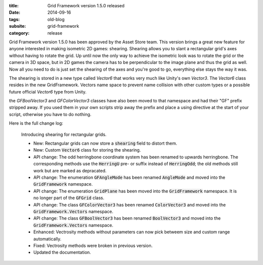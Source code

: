 :title: Grid Framework version 1.5.0 released
:date: 2014-09-16
:tags: old-blog
:subsite: grid-framework
:category: release

.. default-role:: code

Grid Framework version 1.5.0 has been approved by the Asset Store team. This
version brings a great new feature for anyone interested in making isometric 2D
games: shearing. Shearing allows you to slant a rectangular grid's axes without
having to rotate the grid. Up until now the only way to achieve the isometric
look was to rotate the grid or the camera in 3D space, but in 2D games the
camera has to be perpendicular to the image plane and thus the grid as well.
Now all you need to do is just set the shearing of the axes and you're good to
go, everything else stays the way it was.

The shearing is stored in a new type called *Vector6* that works very much like
Unity's own *Vector3*. The *Vector6* class resides in the new GridFramework.
Vectors name space to prevent name collision with other custom types or a
possible future official *Vector6* type from Unity.

the *GFBoolVector3* and *GFColorVector3* classes have also been moved to that
namespace and had their "GF" prefix stripped away. If you used them in your own
scripts strip away the prefix and place a using directive at the start of your
script, otherwise you have to do nothing.

Here is the full change log:

   Introducing shearing for rectangular grids.

   - New: Rectangular grids can now store a `shearing` field to distort them.
   - New: Custom `Vector6` class for storing the shearing.
   - API change: The odd herringbone coordinate system has been renamed to
     upwards herringbone. The corresponding methods use the `HerringU` pre- or
     suffix instead of `HerringOdd`; the old methods still work but are marked
     as depracated.
   - API change: The enumeration `GFAngleMode` has been renamed `AngleMode` and
     moved into the `GridFramework` namespace.
   - API change: The enumeration `GridPlane` has been moved into the
     `GridFramework` namespace. It is no longer part of the `GFGrid` class.
   - API change: The class `GFColorVector3` has been renamed `ColorVector3` and
     moved into the `GridFramework.Vectors` namespace.
   - API change: The class `GFBoolVector3` has been renamed `BoolVector3` and
     moved into the `GridFramework.Vectors` namespace.
   - Enhanced: Vectrosity methods without parameters can now pick betweem size
     and custom range automatically.
   - Fixed: Vectrosity methods were broken in previous version.
   - Updated the documentation.

